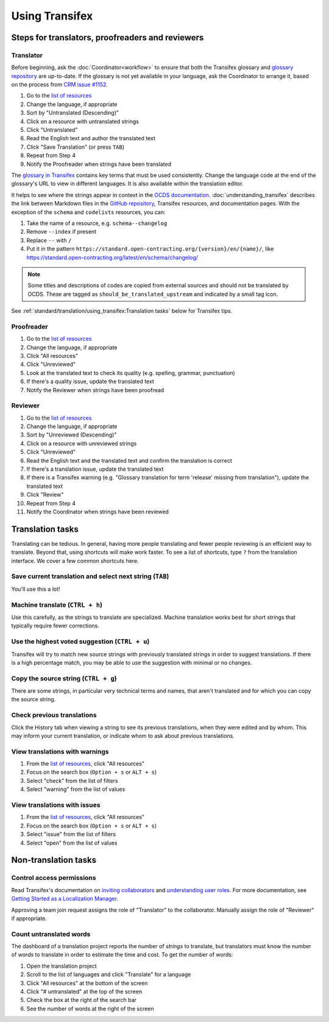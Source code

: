 Using Transifex
===============

Steps for translators, proofreaders and reviewers
-------------------------------------------------

Translator
~~~~~~~~~~

Before beginning, ask the :doc:`Coordinator<workflow>` to ensure that both the Transifex glossary and `glossary repository <https://github.com/open-contracting/glossary>`__ are up-to-date. If the glossary is not yet available in your language, ask the Coordinator to arrange it, based on the process from `CRM issue #1152 <https://crm.open-contracting.org/issues/1152#note-46>`__.

1. Go to the `list of resources <https://www.transifex.com/open-contracting-partnership-1/open-contracting-standard-1-1/translate/#es>`__
2. Change the language, if appropriate
3. Sort by "Untranslated (Descending)"
4. Click on a resource with untranslated strings
5. Click "Untranslated"
6. Read the English text and author the translated text
7. Click "Save Translation" (or press ``TAB``)
8. Repeat from Step 4
9. Notify the Proofreader when strings have been translated

The `glossary in Transifex <https://www.transifex.com/open-contracting-partnership-1/open-contracting-standard-1-1/glossary/en/>`__ contains key terms that must be used consistently. Change the language code at the end of the glossary's URL to view in different languages. It is also available within the translation editor.

It helps to see where the strings appear in context in the `OCDS documentation <https://standard.open-contracting.org/>`__. :doc:`understanding_transifex` describes the link between Markdown files in the `GitHub repository <https://github.com/open-contracting/standard>`__, Transifex resources, and documentation pages. With the exception of the ``schema`` and ``codelists`` resources, you can:

1. Take the name of a resource, e.g. ``schema--changelog``
2. Remove ``--index`` if present
3. Replace ``--`` with ``/``
4. Put it in the pattern ``https://standard.open-contracting.org/{version}/en/{name}/``, like https://standard.open-contracting.org/latest/en/schema/changelog/

.. note::
   Some titles and descriptions of codes are copied from external sources and should not be translated by OCDS. These are tagged as ``should_be_translated_upstream`` and indicated by a small tag icon.

See :ref:`standard/translation/using_transifex:Translation tasks` below for Transifex tips.

Proofreader
~~~~~~~~~~~

1. Go to the `list of resources <https://www.transifex.com/open-contracting-partnership-1/open-contracting-standard-1-1/translate/#es>`__
2. Change the language, if appropriate
3. Click "All resources"
4. Click "Unreviewed"
5. Look at the translated text to check its quality (e.g. spelling, grammar, punctuation)
6. If there's a quality issue, update the translated text
7. Notify the Reviewer when strings have been proofread

Reviewer
~~~~~~~~

1.  Go to the `list of resources <https://www.transifex.com/open-contracting-partnership-1/open-contracting-standard-1-1/translate/#es>`__
2.  Change the language, if appropriate
3.  Sort by "Unreviewed (Descending)"
4.  Click on a resource with unreviewed strings
5.  Click "Unreviewed"
6.  Read the English text and the translated text and confirm the translation is correct
7.  If there's a translation issue, update the translated text
8.  If there is a Transifex warning (e.g. "Glossary translation for term 'release' missing from translation"), update the translated text
9.  Click "Review"
10. Repeat from Step 4
11. Notify the Coordinator when strings have been reviewed

Translation tasks
-----------------

Translating can be tedious. In general, having more people translating and fewer people reviewing is an efficient way to translate. Beyond that, using shortcuts will make work faster. To see a list of shortcuts, type ``?`` from the translation interface. We cover a few common shortcuts here.

Save current translation and select next string (``TAB``)
~~~~~~~~~~~~~~~~~~~~~~~~~~~~~~~~~~~~~~~~~~~~~~~~~~~~~~~~~

You'll use this a lot!

Machine translate (``CTRL + h``)
~~~~~~~~~~~~~~~~~~~~~~~~~~~~~~~~

Use this carefully, as the strings to translate are specialized. Machine translation works best for short strings that typically require fewer corrections.

Use the highest voted suggestion (``CTRL + u``)
~~~~~~~~~~~~~~~~~~~~~~~~~~~~~~~~~~~~~~~~~~~~~~~

Transifex will try to match new source strings with previously translated strings in order to suggest translations. If there is a high percentage match, you may be able to use the suggestion with minimal or no changes.

Copy the source string (``CTRL + g``)
~~~~~~~~~~~~~~~~~~~~~~~~~~~~~~~~~~~~~

There are some strings, in particular very technical terms and names, that aren't translated and for which you can copy the source string.

Check previous translations
~~~~~~~~~~~~~~~~~~~~~~~~~~~

Click the History tab when viewing a string to see its previous translations, when they were edited and by whom. This may inform your current translation, or indicate whom to ask about previous translations.

View translations with warnings
~~~~~~~~~~~~~~~~~~~~~~~~~~~~~~~

1. From the `list of resources <https://www.transifex.com/open-contracting-partnership-1/open-contracting-standard-1-1/translate/#es>`__, click "All resources"
2. Focus on the search box (``Option + s`` or ``ALT + s``)
3. Select "check" from the list of filters
4. Select "warning" from the list of values

View translations with issues
~~~~~~~~~~~~~~~~~~~~~~~~~~~~~

1. From the `list of resources <https://www.transifex.com/open-contracting-partnership-1/open-contracting-standard-1-1/translate/#es>`__, click "All resources"
2. Focus on the search box (``Option + s`` or ``ALT + s``)
3. Select "issue" from the list of filters
4. Select "open" from the list of values

Non-translation tasks
---------------------

Control access permissions
~~~~~~~~~~~~~~~~~~~~~~~~~~

Read Transifex's documentation on `inviting collaborators <https://docs.transifex.com/teams/inviting-collaborators/>`__ and `understanding user roles <https://docs.transifex.com/teams/understanding-user-roles>`__. For more documentation, see `Getting Started as a Localization Manager <https://docs.transifex.com/getting-started/getting-started-as-a-manager>`__.

Approving a team join request assigns the role of "Translator" to the collaborator. Manually assign the role of "Reviewer" if appropriate.

Count untranslated words
~~~~~~~~~~~~~~~~~~~~~~~~

The dashboard of a translation project reports the number of *strings* to translate, but translators must know the number of *words* to translate in order to estimate the time and cost. To get the number of words:

1. Open the translation project
2. Scroll to the list of languages and click "Translate" for a language
3. Click "All resources" at the bottom of the screen
4. Click "# untranslated" at the top of the screen
5. Check the box at the right of the search bar
6. See the number of words at the right of the screen
